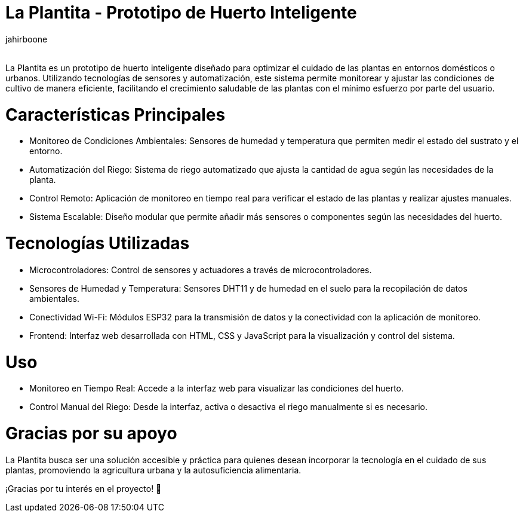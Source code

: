 :Author: jahirboone
:Email:
:Date: 24/04/2024
:Revision: version#
:License: Public Domain

= La Plantita - Prototipo de Huerto Inteligente

La Plantita es un prototipo de huerto inteligente diseñado para optimizar el cuidado de las plantas en entornos domésticos o urbanos. Utilizando tecnologías de sensores y automatización, este sistema permite monitorear y ajustar las condiciones de cultivo de manera eficiente, facilitando el crecimiento saludable de las plantas con el mínimo esfuerzo por parte del usuario.

= Características Principales

- Monitoreo de Condiciones Ambientales: Sensores de humedad y temperatura que permiten medir el estado del sustrato y el entorno.
- Automatización del Riego: Sistema de riego automatizado que ajusta la cantidad de agua según las necesidades de la planta.
- Control Remoto: Aplicación de monitoreo en tiempo real para verificar el estado de las plantas y realizar ajustes manuales.
- Sistema Escalable: Diseño modular que permite añadir más sensores o componentes según las necesidades del huerto.

= Tecnologías Utilizadas

- Microcontroladores: Control de sensores y actuadores a través de microcontroladores.
- Sensores de Humedad y Temperatura: Sensores DHT11 y de humedad en el suelo para la recopilación de datos ambientales.
- Conectividad Wi-Fi: Módulos ESP32 para la transmisión de datos y la conectividad con la aplicación de monitoreo.
- Frontend: Interfaz web desarrollada con HTML, CSS y JavaScript para la visualización y control del sistema.

= Uso

- Monitoreo en Tiempo Real: Accede a la interfaz web para visualizar las condiciones del huerto.
- Control Manual del Riego: Desde la interfaz, activa o desactiva el riego manualmente si es necesario.

= Gracias por su apoyo

La Plantita busca ser una solución accesible y práctica para quienes desean incorporar la tecnología en el cuidado de sus plantas, promoviendo la agricultura urbana y la autosuficiencia alimentaria.

¡Gracias por tu interés en el proyecto! 🌿

